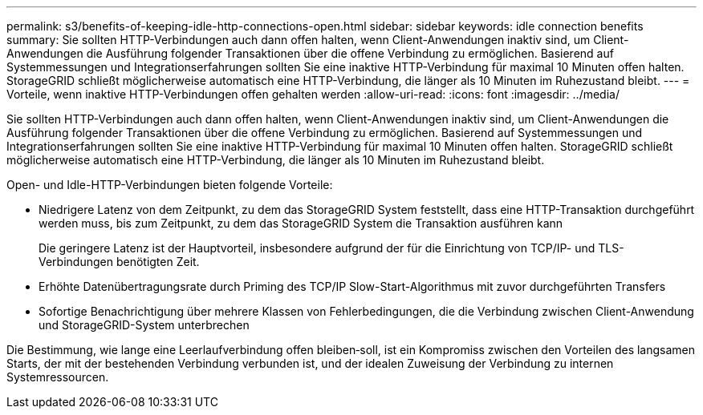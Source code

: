 ---
permalink: s3/benefits-of-keeping-idle-http-connections-open.html 
sidebar: sidebar 
keywords: idle connection benefits 
summary: Sie sollten HTTP-Verbindungen auch dann offen halten, wenn Client-Anwendungen inaktiv sind, um Client-Anwendungen die Ausführung folgender Transaktionen über die offene Verbindung zu ermöglichen. Basierend auf Systemmessungen und Integrationserfahrungen sollten Sie eine inaktive HTTP-Verbindung für maximal 10 Minuten offen halten. StorageGRID schließt möglicherweise automatisch eine HTTP-Verbindung, die länger als 10 Minuten im Ruhezustand bleibt. 
---
= Vorteile, wenn inaktive HTTP-Verbindungen offen gehalten werden
:allow-uri-read: 
:icons: font
:imagesdir: ../media/


[role="lead"]
Sie sollten HTTP-Verbindungen auch dann offen halten, wenn Client-Anwendungen inaktiv sind, um Client-Anwendungen die Ausführung folgender Transaktionen über die offene Verbindung zu ermöglichen. Basierend auf Systemmessungen und Integrationserfahrungen sollten Sie eine inaktive HTTP-Verbindung für maximal 10 Minuten offen halten. StorageGRID schließt möglicherweise automatisch eine HTTP-Verbindung, die länger als 10 Minuten im Ruhezustand bleibt.

Open- und Idle-HTTP-Verbindungen bieten folgende Vorteile:

* Niedrigere Latenz von dem Zeitpunkt, zu dem das StorageGRID System feststellt, dass eine HTTP-Transaktion durchgeführt werden muss, bis zum Zeitpunkt, zu dem das StorageGRID System die Transaktion ausführen kann
+
Die geringere Latenz ist der Hauptvorteil, insbesondere aufgrund der für die Einrichtung von TCP/IP- und TLS-Verbindungen benötigten Zeit.

* Erhöhte Datenübertragungsrate durch Priming des TCP/IP Slow-Start-Algorithmus mit zuvor durchgeführten Transfers
* Sofortige Benachrichtigung über mehrere Klassen von Fehlerbedingungen, die die Verbindung zwischen Client-Anwendung und StorageGRID-System unterbrechen


Die Bestimmung, wie lange eine Leerlaufverbindung offen bleiben‐soll, ist ein Kompromiss zwischen den Vorteilen des langsamen Starts, der mit der bestehenden Verbindung verbunden ist, und der idealen Zuweisung der Verbindung zu internen Systemressourcen.
